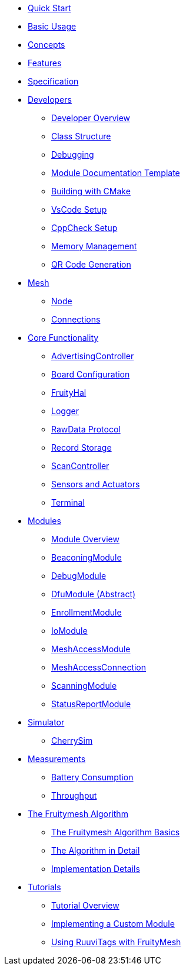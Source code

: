 ifdef::env-github,env-browser[:relfileprefix: pages/]

ifdef::commercial[]
* xref:bluerange-firmware:ROOT:index.adoc[Home]
endif::[]

ifdef::open-source[]
* xref:fruitymesh:ROOT:index.adoc[Home]
endif::[]

* xref:fruitymesh::Quick-Start.adoc[Quick Start]
* xref:fruitymesh::BasicUsage.adoc[Basic Usage]
* xref:fruitymesh::Concepts.adoc[Concepts]
* xref:fruitymesh::Features.adoc[Features]
* xref:fruitymesh::Specification.adoc[Specification]

* xref:fruitymesh::Developers.adoc[Developers]
** xref:fruitymesh::Developers.adoc[Developer Overview]
** xref:fruitymesh::Class-Structure.adoc[Class Structure]
** xref:fruitymesh::Debugging.adoc[Debugging]
** xref:fruitymesh::ModuleDocumentationTemplate.adoc[Module Documentation Template]
** xref:fruitymesh::BuildingWithCMake.adoc[Building with CMake]
** xref:fruitymesh::VsCodeSetup.adoc[VsCode Setup]
** xref:fruitymesh::CppCheck.adoc[CppCheck Setup]
** xref:fruitymesh::MemoryManagement.adoc[Memory Management]
** xref:fruitymesh::QRCodeGeneration.adoc[QR Code Generation]

* xref:fruitymesh::Node.adoc[Mesh]
** xref:fruitymesh::Node.adoc[Node]
** xref:fruitymesh::Connections.adoc[Connections]

* xref:fruitymesh::AdvertisingController.adoc[Core Functionality]
** xref:fruitymesh::AdvertisingController.adoc[AdvertisingController]
** xref:fruitymesh::BoardConfig.adoc[Board Configuration]
** xref:fruitymesh::FruityHal.adoc[FruityHal]
** xref:fruitymesh::Logger.adoc[Logger]
** xref:fruitymesh::RawData.adoc[RawData Protocol]
** xref:fruitymesh::RecordStorage.adoc[Record Storage]
** xref:fruitymesh::ScanController.adoc[ScanController]
** xref:fruitymesh::SensorsAndActuators.adoc[Sensors and Actuators]
** xref:fruitymesh::Terminal.adoc[Terminal]

* xref:fruitymesh::Modules.adoc[Modules]
** xref:fruitymesh::Modules.adoc[Module Overview]
** xref:fruitymesh::BeaconingModule.adoc[BeaconingModule]
** xref:fruitymesh::DebugModule.adoc[DebugModule]
** xref:fruitymesh::DfuModule.adoc[DfuModule (Abstract)]
** xref:fruitymesh::EnrollmentModule.adoc[EnrollmentModule]
** xref:fruitymesh::IoModule.adoc[IoModule]
** xref:fruitymesh::MeshAccessModule.adoc[MeshAccessModule]
** xref:fruitymesh::MeshAccessConnection.adoc[MeshAccessConnection]
** xref:fruitymesh::ScanningModule.adoc[ScanningModule]
** xref:fruitymesh::StatusReporterModule.adoc[StatusReportModule]

* xref:fruitymesh::CherrySim.adoc[Simulator]
** xref:fruitymesh::CherrySim.adoc[CherrySim]

* xref:fruitymesh::Battery-Consumption.adoc[Measurements]
** xref:fruitymesh::Battery-Consumption.adoc[Battery Consumption]
** xref:fruitymesh::Throughput.adoc[Throughput]

* xref:fruitymesh::The-FruityMesh-Algorithm.adoc[The Fruitymesh Algorithm]
** xref:fruitymesh::The-FruityMesh-Algorithm.adoc[The Fruitymesh Algorithm Basics]
** xref:fruitymesh::The-Algorithm-in-Detail.adoc[The Algorithm in Detail]
** xref:fruitymesh::ImplementationDetails.adoc[Implementation Details]

* xref:fruitymesh::Tutorials.adoc[Tutorials]
** xref:fruitymesh::Tutorials.adoc[Tutorial Overview]
** xref:fruitymesh::Implementing-a-Custom-Module.adoc[Implementing a Custom Module]
** xref:fruitymesh::UsingRuuviTagsWithFruityMesh.adoc[Using RuuviTags with FruityMesh]
